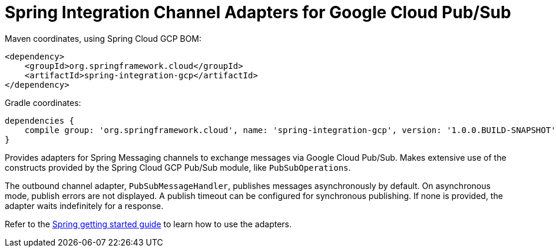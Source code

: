 = Spring Integration Channel Adapters for Google Cloud Pub/Sub

Maven coordinates, using Spring Cloud GCP BOM:

[source,xml]
----
<dependency>
    <groupId>org.springframework.cloud</groupId>
    <artifactId>spring-integration-gcp</artifactId>
</dependency>
----

Gradle coordinates:

[source]
----
dependencies {
    compile group: 'org.springframework.cloud', name: 'spring-integration-gcp', version: '1.0.0.BUILD-SNAPSHOT'
}
----


Provides adapters for Spring Messaging channels to exchange messages via Google Cloud Pub/Sub.
Makes extensive use of the constructs provided by the Spring Cloud GCP Pub/Sub module, like
`PubSubOperations`.

The outbound channel adapter, `PubSubMessageHandler`, publishes messages asynchronously by default.
On asynchronous mode, publish errors are not displayed.
A publish timeout can be configured for synchronous publishing. If none is provided, the adapter
waits indefinitely for a response.

Refer to the https://spring.io/guides/gs/spring-cloud-gcp/[Spring getting started guide] to learn
how to use the adapters.
